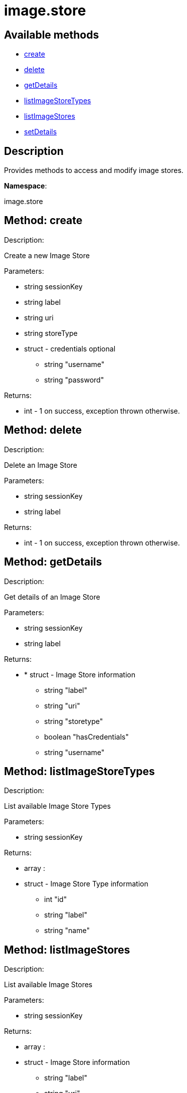 [#apidoc-image_store]
= image.store


== Available methods

* <<apidoc-image_store-create-996328734,create>>
* <<apidoc-image_store-delete-49322247,delete>>
* <<apidoc-image_store-getDetails-798483422,getDetails>>
* <<apidoc-image_store-listImageStoreTypes-8238713,listImageStoreTypes>>
* <<apidoc-image_store-listImageStores-2110370842,listImageStores>>
* <<apidoc-image_store-setDetails-1867721054,setDetails>>

== Description

Provides methods to access and modify image stores.

*Namespace*:

image.store


[#apidoc-image_store-create-996328734]
== Method: create 

Description:

Create a new Image Store




Parameters:

* [.string]#string#  sessionKey
 
* [.string]#string#  label
 
* [.string]#string#  uri
 
* [.string]#string#  storeType
 
* [.struct]#struct#  - credentials optional
   ** [.string]#string#  "username"
   ** [.string]#string#  "password"
  

Returns:

* [.int]#int#  - 1 on success, exception thrown otherwise.
 



[#apidoc-image_store-delete-49322247]
== Method: delete 

Description:

Delete an Image Store




Parameters:

* [.string]#string#  sessionKey
 
* [.string]#string#  label
 

Returns:

* [.int]#int#  - 1 on success, exception thrown otherwise.
 



[#apidoc-image_store-getDetails-798483422]
== Method: getDetails 

Description:

Get details of an Image Store




Parameters:

* [.string]#string#  sessionKey
 
* [.string]#string#  label
 

Returns:

* * [.struct]#struct#  - Image Store information
   ** [.string]#string#  "label"
   ** [.string]#string#  "uri"
   ** [.string]#string#  "storetype"
   ** [.boolean]#boolean#  "hasCredentials"
   ** [.string]#string#  "username"
   
 



[#apidoc-image_store-listImageStoreTypes-8238713]
== Method: listImageStoreTypes 

Description:

List available Image Store Types




Parameters:

* [.string]#string#  sessionKey
 

Returns:

* [.array]#array# :
 * [.struct]#struct#  - Image Store Type information
   ** [.int]#int#  "id"
   ** [.string]#string#  "label"
   ** [.string]#string#  "name"
    



[#apidoc-image_store-listImageStores-2110370842]
== Method: listImageStores 

Description:

List available Image Stores




Parameters:

* [.string]#string#  sessionKey
 

Returns:

* [.array]#array# :
 * [.struct]#struct#  - Image Store information
   ** [.string]#string#  "label"
   ** [.string]#string#  "uri"
   ** [.string]#string#  "storetype"
   ** [.boolean]#boolean#  "hasCredentials"
   ** [.string]#string#  "username"
    



[#apidoc-image_store-setDetails-1867721054]
== Method: setDetails 

Description:

Set details of an Image Store




Parameters:

* [.string]#string#  sessionKey
 
* [.string]#string#  label
 
* [.struct]#struct#  - image store details
     ** [.string]#string#  "uri"
     ** [.string]#string#  "username" - pass empty string to unset credentials
     ** [.string]#string#  "password"
    

Returns:

* [.int]#int#  - 1 on success, exception thrown otherwise.
 



